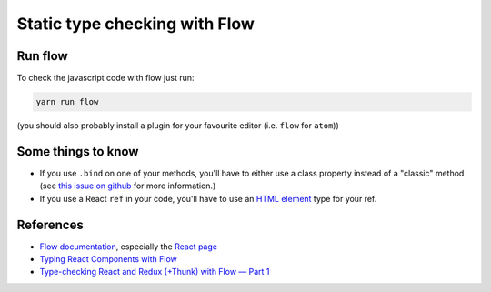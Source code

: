 Static type checking with Flow
==============================

Run flow
--------

To check the javascript code with flow just run:

.. code:: sh

    yarn run flow

(you should also probably install a plugin for your favourite editor (i.e. ``flow`` for ``atom``))


Some things to know
-------------------

- If you use ``.bind`` on one of your methods, you'll have to either use a class property instead of a "classic" method (see `this issue on github`_ for more information.)
- If you use a React ``ref`` in your code, you'll have to use an `HTML element`_ type for your ref.

References
----------

- `Flow documentation`_, especially the `React page`_
- `Typing React Components with Flow`_
- `Type-checking React and Redux (+Thunk) with Flow — Part 1`_

.. _`this issue on github`: https://github.com/devtools-html/debugger.html/issues/3172
.. _`Flow documentation`: https://flow.org/en/docs/
.. _`React page`: https://flow.org/en/docs/frameworks/react/
.. _`Typing React Components with Flow`: https://medium.com/@williambeard/typing-react-components-with-flow-ad555673d229
.. _`Type-checking React and Redux (+Thunk) with Flow — Part 1`: https://blog.callstack.io/type-checking-react-and-redux-thunk-with-flow-part-1-ad12de935c36
.. _`HTML element`: https://developer.mozilla.org/en-US/docs/Web/API/Document_Object_Model#HTML_element_interfaces
